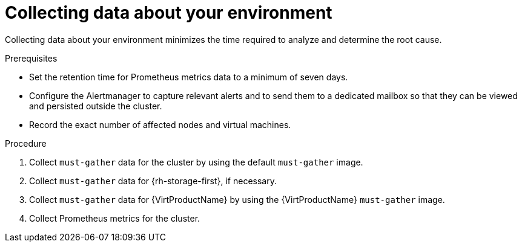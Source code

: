 // Module included in the following assemblies:
//
// * virt/logging_events_monitoring/virt-collecting-virt-data.adoc

:_mod-docs-content-type: PROCEDURE
[id="virt-collecting-data-about-your-environment_{context}"]
= Collecting data about your environment

Collecting data about your environment minimizes the time required to analyze and determine the root cause.

.Prerequisites

* Set the retention time for Prometheus metrics data to a minimum of seven days.
* Configure the Alertmanager to capture relevant alerts and to send them to a dedicated mailbox so that they can be viewed and persisted outside the cluster.
* Record the exact number of affected nodes and virtual machines.

.Procedure

. Collect `must-gather` data for the cluster by using the default `must-gather` image.
. Collect `must-gather` data for {rh-storage-first}, if necessary.
. Collect `must-gather` data for {VirtProductName} by using the {VirtProductName} `must-gather` image.
. Collect Prometheus metrics for the cluster.